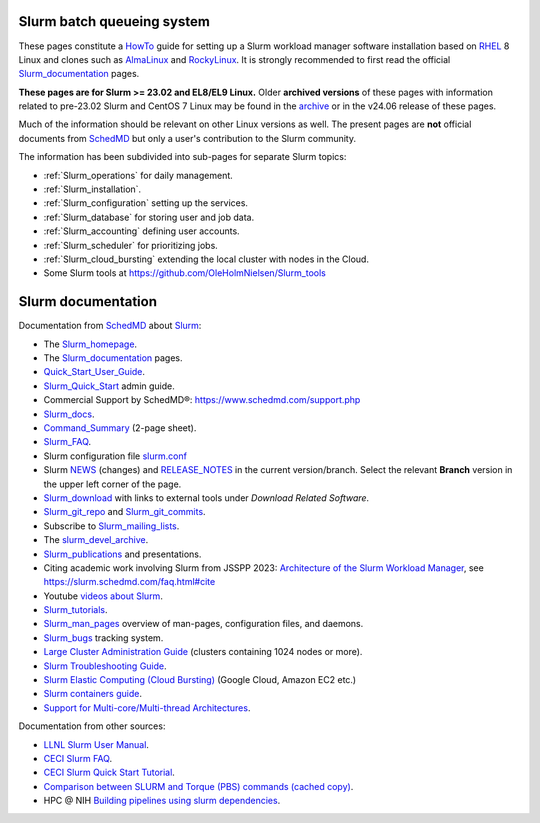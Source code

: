 .. _SLURM:

Slurm batch queueing system
===========================

.. _MoinMoin: https://moinmo.in/
.. _Sphinx: https://www.sphinx-doc.org/en/master/

These pages constitute a HowTo_ guide for setting up a Slurm workload manager software installation
based on RHEL_ 8 Linux and clones such as AlmaLinux_ and RockyLinux_.
It is strongly recommended to first read the official Slurm_documentation_ pages.

**These pages are for Slurm >= 23.02 and EL8/EL9 Linux.**
Older **archived versions** of these pages with information related to pre-23.02 Slurm and CentOS 7 Linux may be found in the archive_
or in the v24.06 release of these pages.

Much of the information should be relevant on other Linux versions as well.
The present pages are **not** official documents from SchedMD_ but only a user's contribution to the Slurm community.

The information has been subdivided into sub-pages for separate Slurm topics:

* :ref:`Slurm_operations` for daily management.   
* :ref:`Slurm_installation`.
* :ref:`Slurm_configuration` setting up the services.
* :ref:`Slurm_database` for storing user and job data.
* :ref:`Slurm_accounting` defining user accounts.
* :ref:`Slurm_scheduler` for prioritizing jobs.
* :ref:`Slurm_cloud_bursting` extending the local cluster with nodes in the Cloud.
* Some Slurm tools at https://github.com/OleHolmNielsen/Slurm_tools

.. _archive: https://wiki.fysik.dtu.dk/Niflheim_system_archive/
.. _HowTo: https://www.thefreedictionary.com/Howto
.. _AlmaLinux: https://www.almalinux.org
.. _RockyLinux: https://www.rockylinux.org
.. _RHEL: https://en.wikipedia.org/wiki/Red_Hat_Enterprise_Linux

Slurm documentation
===================

Documentation from SchedMD_ about Slurm_:

* The Slurm_homepage_.
* The Slurm_documentation_ pages.
* Quick_Start_User_Guide_.
* Slurm_Quick_Start_ admin guide.
* Commercial Support by SchedMD®: https://www.schedmd.com/support.php
* Slurm_docs_.
* Command_Summary_ (2-page sheet).
* Slurm_FAQ_.
* Slurm configuration file slurm.conf_
* Slurm NEWS_ (changes) and RELEASE_NOTES_ in the current version/branch.
  Select the relevant **Branch** version in the upper left corner of the page.
* Slurm_download_ with links to external tools under *Download Related Software*.
* Slurm_git_repo_ and Slurm_git_commits_.
* Subscribe to Slurm_mailing_lists_.
* The slurm_devel_archive_.
* Slurm_publications_ and presentations.
* Citing academic work involving Slurm from JSSPP 2023: `Architecture of the Slurm Workload Manager <https://doi.org/10.1007/978-3-031-43943-8_1>`_,
  see https://slurm.schedmd.com/faq.html#cite
* Youtube `videos about Slurm <https://www.youtube.com/c/SchedMDSlurm/videos>`_.
* Slurm_tutorials_.
* Slurm_man_pages_ overview of man-pages, configuration files, and daemons.
* Slurm_bugs_ tracking system.
* `Large Cluster Administration Guide <https://slurm.schedmd.com/big_sys.html>`_ (clusters containing 1024 nodes or more).
* `Slurm Troubleshooting Guide <https://slurm.schedmd.com/troubleshoot.html>`_.
* `Slurm Elastic Computing (Cloud Bursting) <https://slurm.schedmd.com/elastic_computing.html>`_ (Google Cloud, Amazon EC2 etc.)
* `Slurm containers guide <https://slurm.schedmd.com/containers.html>`_.
* `Support for Multi-core/Multi-thread Architectures <https://slurm.schedmd.com/mc_support.html>`_.

Documentation from other sources:

* `LLNL Slurm User Manual <https://hpc.llnl.gov/banks-jobs/running-jobs/slurm-user-manual>`_.
* `CECI Slurm FAQ <https://www.ceci-hpc.be/slurm_faq.html>`_.
* `CECI Slurm Quick Start Tutorial <https://www.ceci-hpc.be/slurm_tutorial.html>`_.
* `Comparison between SLURM and Torque (PBS) commands <https://www.sdsc.edu/~hocks/FG/PBS.slurm.html>`_ `(cached copy) <https://ftp.fysik.dtu.dk/Slurm/PBS.slurm.html>`_.
* HPC @ NIH `Building pipelines using slurm dependencies <https://hpc.nih.gov/docs/job_dependencies.html>`_.

.. _Slurm_Quick_Start: https://slurm.schedmd.com/quickstart_admin.html
.. _Quick_Start_User_Guide: https://slurm.schedmd.com/quickstart.html
.. _Slurm_homepage: https://www.schedmd.com/
.. _Slurm_documentation: https://slurm.schedmd.com/documentation.html
.. _SchedMD: https://www.schedmd.com/
.. _Slurm_docs: https://slurm.schedmd.com/
.. _Command_Summary: https://slurm.schedmd.com/pdfs/summary.pdf
.. _Slurm_FAQ: https://slurm.schedmd.com/faq.html
.. _Slurm_download: https://slurm.schedmd.com/download.html
.. _Slurm_mailing_lists: https://lists.schedmd.com/mailman3/postorius/lists/
.. _slurm_devel_archive: https://groups.google.com/forum/#!forum/slurm-devel
.. _Slurm_publications: https://www.schedmd.com/publications/
.. _Slurm_tutorials: https://slurm.schedmd.com/tutorials.html
.. _Slurm_bugs: https://bugs.schedmd.com
.. _Slurm_man_pages: https://slurm.schedmd.com/man_index.html
.. _slurm.conf: https://slurm.schedmd.com/slurm.conf.html
.. _scontrol: https://slurm.schedmd.com/scontrol.html
.. _sacctmgr: https://slurm.schedmd.com/sacctmgr.html
.. _slurmctld: https://slurm.schedmd.com/slurmctld.html
.. _slurmdbd: https://slurm.schedmd.com/slurmdbd.html
.. _slurmd: https://slurm.schedmd.com/slurmd.html
.. _EPEL: https://fedoraproject.org/wiki/EPEL
.. _Slurm_git_repo: https://github.com/SchedMD/slurm
.. _Slurm_git_commits: https://github.com/SchedMD/slurm/commits/
.. _NEWS: https://github.com/SchedMD/slurm/blob/slurm-24.11/NEWS
.. _RELEASE_NOTES: https://github.com/SchedMD/slurm/blob/slurm-24.11/RELEASE_NOTES

